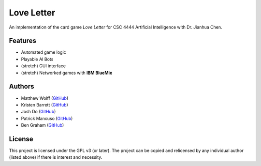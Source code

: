 ===========
Love Letter
===========

An implementation of the card game *Love Letter* for CSC 4444 Artificial
Intelligence with Dr. Jianhua Chen.

Features
--------

+ Automated game logic
+ Playable AI Bots
+ (stretch) GUI interface
+ (stretch) Networked games with **IBM BlueMix**

Authors
-------

+ Matthew Wolff (`GitHub <https://github.com/matthewjwolff>`_)
+ Kristen Barrett (`GitHub <https://github.com/kris-bee>`_)
+ Josh Do (`GitHub <https://github.com/JDoYo>`_)
+ Patrick Mancuso (`GitHub <https://github.com/ItalianStallion>`_)
+ Ben Graham (`GitHub <https://github.com/graham768>`_)

License
-------

This project is licensed under the GPL v3 (or later).
The project can be copied and relicensed by any individual author (listed above)
if there is interest and necessity.
